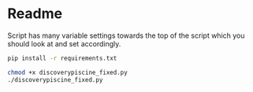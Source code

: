 * Readme

Script has many variable settings towards the top of the script which you should look at and set accordingly.


#+begin_src sh
pip install -r requirements.txt
#+end_src

#+begin_src sh
chmod +x discoverypiscine_fixed.py
./discoverypiscine_fixed.py
#+end_src

